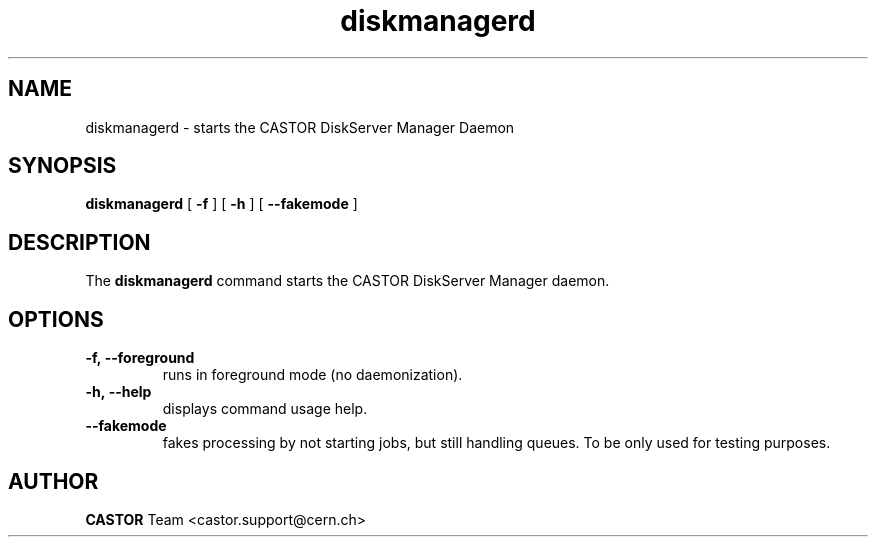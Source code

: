 .lf 8 diskmanagerd.man
.TH diskmanagerd 8 "2011/03/21" CASTOR "diskmanagerd"
.SH NAME
diskmanagerd \- starts the CASTOR DiskServer Manager Daemon
.SH SYNOPSIS
.B diskmanagerd
[
.BI -f
]
[
.BI -h
]
[
.BI --fakemode
]
.SH DESCRIPTION
.LP
The
.B diskmanagerd
command starts the CASTOR DiskServer Manager daemon.
.LP

.SH OPTIONS

.TP
.BI \-f,\ \-\-foreground
runs in foreground mode (no daemonization).
.TP
.BI \-h,\ \-\-help
displays command usage help.
.TP
.BI \-\-fakemode
fakes processing by not starting jobs, but still handling queues.
To be only used for testing purposes.

.SH AUTHOR
\fBCASTOR\fP Team <castor.support@cern.ch>





